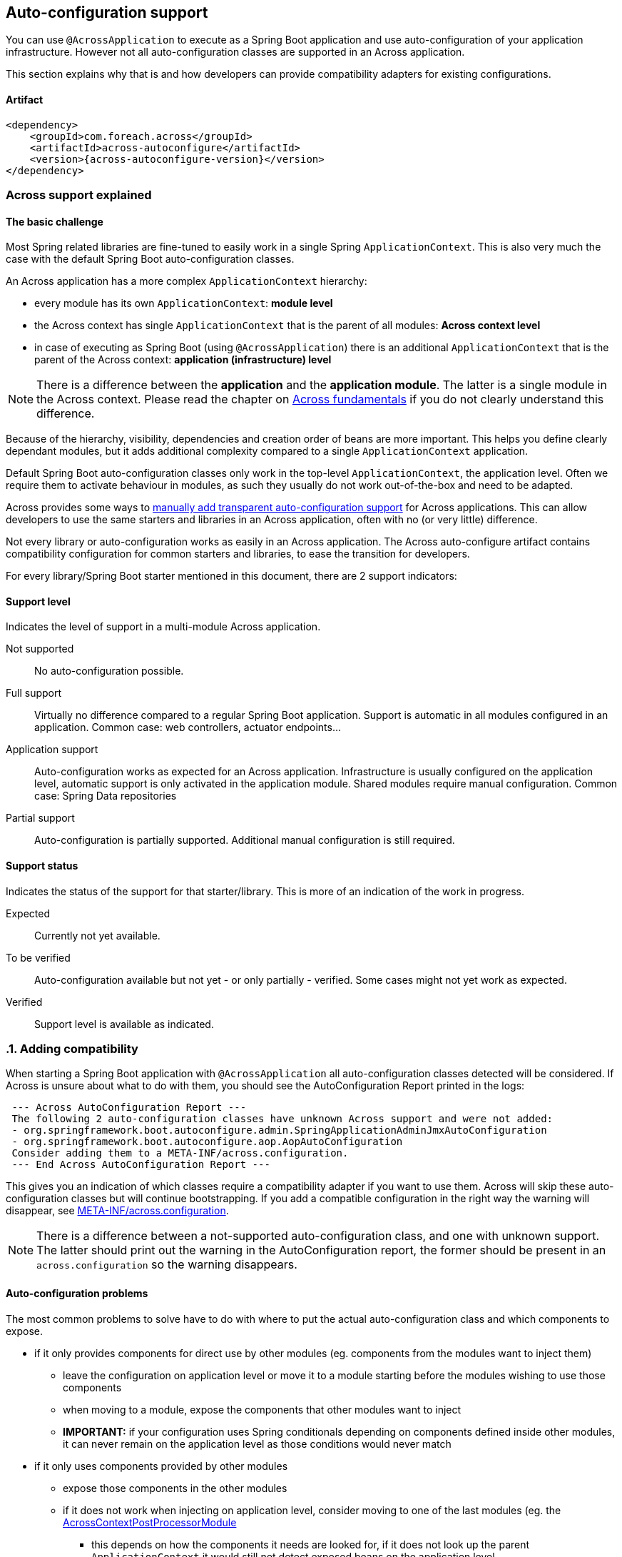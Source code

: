 :page-partial:
== Auto-configuration support

You can use `@AcrossApplication` to execute as a Spring Boot application and use auto-configuration of your application infrastructure.
However not all auto-configuration classes are supported in an Across application.

This section explains why that is and how developers can provide compatibility adapters for existing configurations.

[[artifact]]
==== Artifact

[source,xml,indent=0]
[subs="verbatim,quotes,attributes"]
----
<dependency>
    <groupId>com.foreach.across</groupId>
    <artifactId>across-autoconfigure</artifactId>
    <version>{across-autoconfigure-version}</version>
</dependency>
----

=== Across support explained

:!numbered:
==== The basic challenge

Most Spring related libraries are fine-tuned to easily work in a single Spring `ApplicationContext`.
This is also very much the case with the default Spring Boot auto-configuration classes.

An Across application has a more complex `ApplicationContext` hierarchy:

* every module has its own `ApplicationContext`: *module level*
* the Across context has single `ApplicationContext` that is the parent of all modules: *Across context level*
* in case of executing as Spring Boot (using `@AcrossApplication`) there is an additional `ApplicationContext` that is the parent of the Across context: *application (infrastructure) level*

NOTE: There is a difference between the *application* and the *application module*.
The latter is a single module in the Across context.
Please read the chapter on link:{doc-fundamentals}[Across fundamentals] if you do not clearly understand this difference.

Because of the hierarchy, visibility, dependencies and creation order of beans are more important.
This helps you define clearly dependant modules, but it adds additional complexity compared to a single `ApplicationContext` application.

Default Spring Boot auto-configuration classes only work in the top-level `ApplicationContext`, the application level.
Often we require them to activate behaviour in modules, as such they usually do not work out-of-the-box and need to be adapted.

Across provides some ways to <<adding-support,manually add transparent auto-configuration support>> for Across applications.
This can allow developers to use the same starters and libraries in an Across application, often with no (or very little) difference.

Not every library or auto-configuration works as easily in an Across application.
The Across auto-configure artifact contains compatibility configuration for common starters and libraries, to ease the transition for developers.

For every library/Spring Boot starter mentioned in this document, there are 2 support indicators:


==== Support level

Indicates the level of support in a multi-module Across application.

Not supported::
  No auto-configuration possible.

Full support::
  Virtually no difference compared to a regular Spring Boot application.
  Support is automatic in all modules configured in an application.
  Common case: web controllers, actuator endpoints...

Application support::
  Auto-configuration works as expected for an Across application.
  Infrastructure is usually configured on the application level, automatic support is only activated in the application module.
  Shared modules require manual configuration.
  Common case: Spring Data repositories

Partial support::
  Auto-configuration is partially supported.
  Additional manual configuration is still required.

==== Support status

Indicates the status of the support for that starter/library.
This is more of an indication of the work in progress.

Expected::
  Currently not yet available.

To be verified::
  Auto-configuration available but not yet - or only partially - verified.
  Some cases might not yet work as expected.

Verified::
  Support level is available as indicated.

:numbered:
[[adding-support]]
=== Adding compatibility

When starting a Spring Boot application with `@AcrossApplication` all auto-configuration classes detected will be considered.
If Across is unsure about what to do with them, you should see the AutoConfiguration Report printed in the logs:

[source]
----
 --- Across AutoConfiguration Report ---
 The following 2 auto-configuration classes have unknown Across support and were not added:
 - org.springframework.boot.autoconfigure.admin.SpringApplicationAdminJmxAutoConfiguration
 - org.springframework.boot.autoconfigure.aop.AopAutoConfiguration
 Consider adding them to a META-INF/across.configuration.
 --- End Across AutoConfiguration Report ---
----

This gives you an indication of which classes require a compatibility adapter if you want to use them.
Across will skip these auto-configuration classes but will continue bootstrapping.
If you add a compatible configuration in the right way the warning will disappear, see <<across-configuration>>.

NOTE: There is a difference between a not-supported auto-configuration class, and one with unknown support.
The latter should print out the warning in the AutoConfiguration report, the former should be present in an `across.configuration` so the warning disappears.

:!numbered:
[discrete]
==== Auto-configuration problems

The most common problems to solve have to do with where to put the actual auto-configuration class and which components to expose.

* if it only provides components for direct use by other modules (eg. components from the modules want to inject them)
** leave the configuration on application level or move it to a module starting before the modules wishing to use those components
** when moving to a module, expose the components that other modules want to inject
** *IMPORTANT:* if your configuration uses Spring conditionals depending on components defined inside other modules, it can never remain on the application level as those conditions would never match
* if it only uses components provided by other modules
** expose those components in the other modules
** if it does not work when injecting on application level, consider moving to one of the last modules (eg. the <<AcrossContextPostProcessorModule>>
*** this depends on how the components it needs are looked for, if it does not look up the parent `ApplicationContext` it would still not detect exposed beans on the application level
* if it does more than one of the above cases
** you will need to create a custom configuration class

Some auto-configuration classes need to setup infrastructure in more than one module.
In that case you will also need a custom configuration class that injects the required code in the relevant modules (usually all of them in a case like this).

[discrete]
==== AcrossContextPostProcessorModule
Every Across context contains a placeholder module called *AcrossContextPostProcessorModule*.
It usually starts as the very last module, after the application module.
It can be used to move configuration classes to that need to rely on components defined by all other modules.

If no configuration has been added to the module, it will be disabled and not bootstrap.

[[across-configuration]]
==== META-INF/across.configuration
The `across.configuration` file allows you to move auto-configuration, exposed additional beans and provide alternative configuration classes.
Every JAR file can contain a single `across.configuration` and all data from them will be merged together.

As only Across interprets these files, existing libraries can add them to support both Across- and non-Across-based application.
The `across.configuration` should always be located in the `META-INF` folder in the root of your package.

A `across.configuration` is a properties file supporting 3 property keys that can have comma-separated values:

com.foreach.across.Exposed::
 List of class names for components that should always be exposed by every module.
 Class name can be specific or abstract class, interface or annotation.
 In case of an annotation, any component with that annotation will be exposed.

com.foreach.across.AutoConfigurationDisabled::
 List of configuration classes that should be rejected when requested through Spring Boot auto-configuration.
 You will only be able to add these configuration classes directly to your application.

com.foreach.across.AutoConfigurationEnabled::
 List of configuration classes that are allowed when requested through Spring Boot auto-configuration.

The *com.foreach.across.AutoConfigurationEnabled* values support multiple options:

* If only the class name is given, the configuration will be added to the application level as is the default Spring Boot behaviour.
* A replacement class can be specified using *:* after the class name.
In this case the replacement class will be added to the application level instead of the original class.
This is useful for providing an `<<AcrossBootstrapConfigurer>>`.
* A module name can be specified using *->* after the class name.
In this case the configuration will not be added to the application level but to the module specified.
You can use *DynamicApplicationModule* as a placeholder name to indicate the configuration should be added to the application module.

com.foreach.across.IllegalConfiguration::
 List of class names that are not allowed to be present in a module or context.
 These will be validated during startup and if one of these is present, the application will not start up and throw an error.

The *com.foreach.across.IllegalConfiguration* values support multiple options:

* If only a class name is given, the configuration may not be used in the AcrossContext, which is the root context of the application.
This means that the configuration is not allowed on the level of the `*Application` class.
* A module name can be specified using *->* after the class name.
This means that the configuration is not allowed for the specified module(s).
It is also possible to make a configuration illegal in all modules or in the across application context.
** If the module name is equal to *AcrossContext*, beans of the provided type name may not be present in the across application context.
** If the module name is equal to *AcrossModule*, beans of the provided type may not be present in *ANY* module
** If the module name is prefixed by an *exclamation mark ( ! )*, it is allowed in that specific module.
** Multiple module names can be specified using a *pipe  ( | )*.
As an example,  `org.springframework.web.servlet.config.annotation.WebMvcConfigurationSupport->AcrossContext|AcrossModule|!MyModule,` means that the configuration may not be used in the across context or in any module, except for `MyModule`.
By default as soon as a module has been specified, the specified type may not be used in any module except those specified.
So the former example is per se equal to `org.springframework.web.servlet.config.annotation.WebMvcConfigurationSupport->!MyModule,`
** The illegal configuration can be suffixed by a *colon ( : )* followed by a message key.
This key can then be used to specify more information about why beans of that type are not allowed, as well as the action(s) that should be taken.
This is done through the use of the following entries in the `across.configuration` file:
*** `com.foreach.across.IllegalConfiguration[MESSAGE_KEY].description=` Why this is an illegal configuration
*** `com.foreach.across.IllegalConfiguration[MESSAGE_KEY].action=` A possible resolution or steps to take

.Example META-INF/across.configuration
[source,properties]
----
#
# Lists the classes (or annotations) of components that should always be exposed
#
com.foreach.across.Exposed=\
  org.springframework.stereotype.Service
#
# List of AutoConfiguration classes that should never be allowed.
# Once a class has been added here, it can only ever be added manually to the application.
#
com.foreach.across.AutoConfigurationDisabled=\
  my.IncompatibleAutoConfiguration
#
#
# List of AutoConfiguration classes that are supported on the application level, these will be allowed unless disabled.
# Optionally an adapter class name or a module target can be specified.
#
com.foreach.across.AutoConfigurationEnabled=\
  my.CompatibleAutoConfiguration,\
  my.ReplacedIncompatibleAutoConfiguration:my.AcrossAnotherIncompatibleAutoConfigurationAdapter,\
  my.ApplicationModuleInjectedAutoConfiguration->DynamicApplicationModule,\
  my.PostProcessorModuleInjectedAutoConfiguration->AcrossContextPostProcessorModule

#
# List of AutoConfiguration classes or bean types that are not allowed to be present (in the specified modules).
#
com.foreach.across.IllegalConfiguration=\
  my.SimpleConfiguration->AcrossContext:mydescriptionlabel
  my.SomeBean->!AcrossContextPostProcessorModule

#
# List of illegal configuration descriptions.
#
com.foreach.across.IllegalConfiguration[mydescriptionlabel].description=This configuration is not allowed to be present on the AcrossContext.
com.foreach.across.IllegalConfiguration[mydescriptionlabel].action=Remove this configuration on the AcrossApplication level.
----

NOTE: Some auto-configuration classes use the `AutoConfigurationPackage` for scanning components.
In an Across application, only the package of the application module is automatically registered as an `AutoConfigurationPackage`.
In a regular Spring Boot application, it would be the package that contains the `@SpringBootApplication` class.

[discrete]
[[AcrossBoostrapConfigurer]]
==== AcrossBootstrapConfigurer
You can implement the `AcrossBootstrapConfigurer` interface to alter the module and Across context configuration that is to be started.
Auto-configuration compatibility adapters often implement this interface to inject the configurations in the relevant modules.

.Example AcrossBootstrapConfigurer
[source,java]
----
@Configuration
public class AcrossWebSocketConfiguration implements AcrossBootstrapConfigurer
{
	@Override
	public void configureModule( ModuleBootstrapConfig moduleConfiguration ) {
	    // always expose WebSocketConfigurer
		moduleConfiguration.expose( WebSocketConfigurer.class );
	}

	@Override
	public void configureContext( AcrossBootstrapConfig contextConfiguration ) {
	    // inject configuration in the last module so it can pick up all WebSocketConfigurer instances
		contextConfiguration.extendModule( CONTEXT_POSTPROCESSOR_MODULE, DelegatingWebSocketConfiguration.class );
	}
}
----

:numbered:
